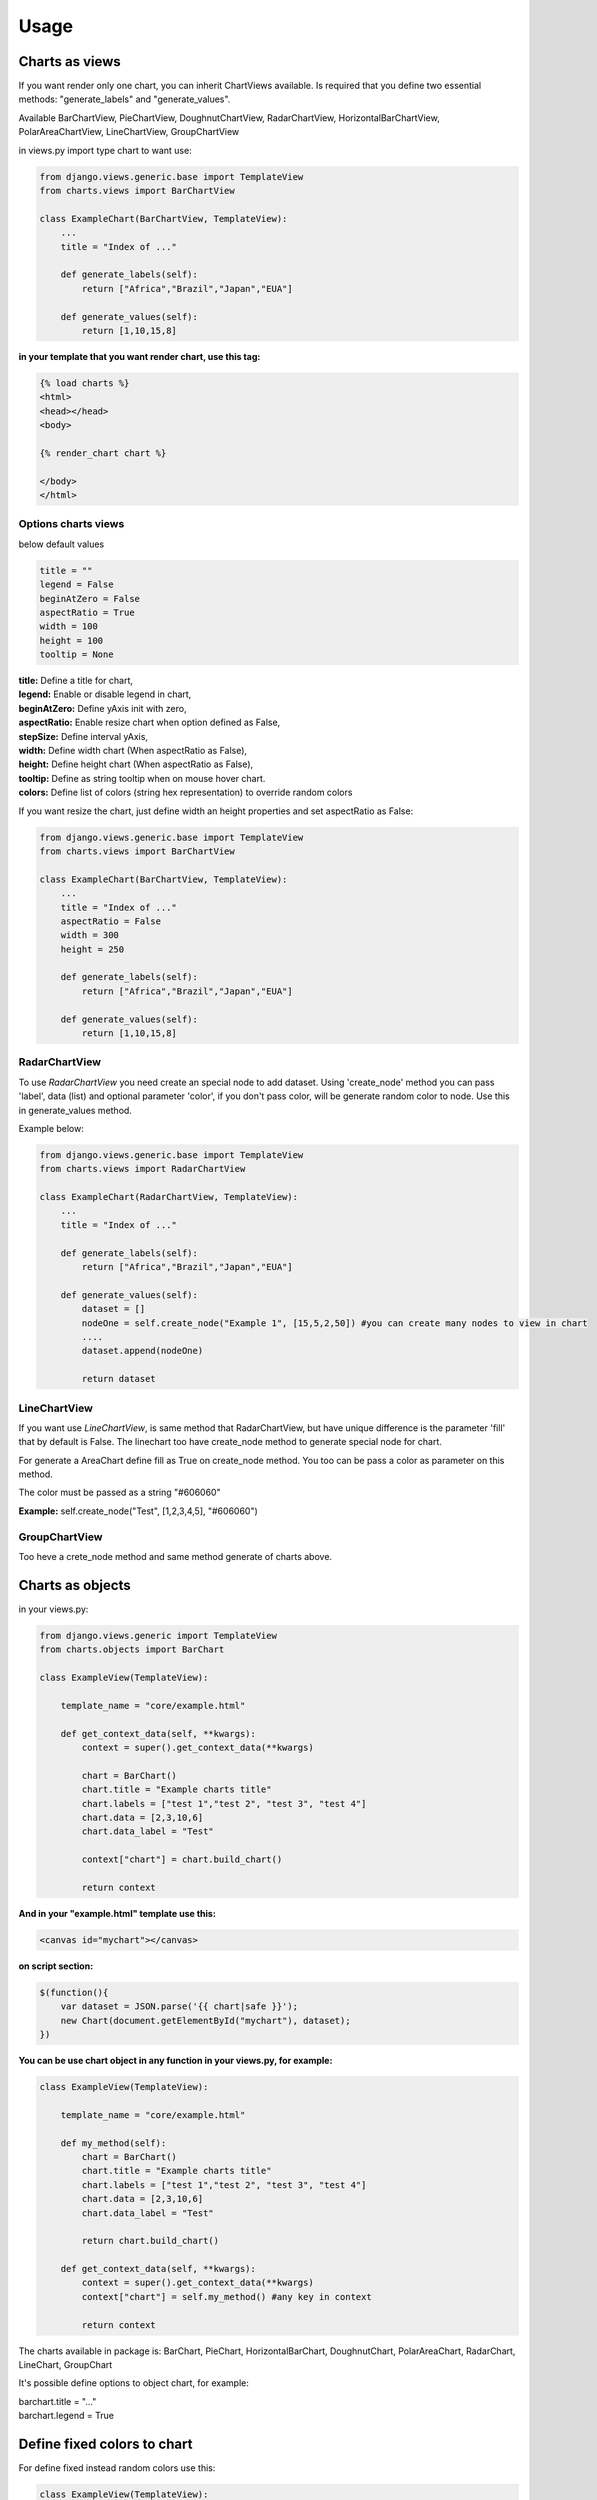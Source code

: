 ============
Usage
============


Charts as views
---------------

If you want render only one chart, you can inherit ChartViews available. Is required that you define two essential methods: "generate_labels" and "generate_values".

Available BarChartView, PieChartView, DoughnutChartView, RadarChartView, HorizontalBarChartView, PolarAreaChartView, LineChartView, GroupChartView

in views.py import type chart to want use:

.. code-block:: python

    from django.views.generic.base import TemplateView
    from charts.views import BarChartView

    class ExampleChart(BarChartView, TemplateView):
        ...
        title = "Index of ..."

        def generate_labels(self):
            return ["Africa","Brazil","Japan","EUA"]

        def generate_values(self):
            return [1,10,15,8]

**in your template that you want render chart, use this tag:**

.. code-block:: html

    {% load charts %}
    <html>
    <head></head>
    <body>

    {% render_chart chart %}

    </body>
    </html>


Options charts views
~~~~~~~~~~~~~~~~~~~~

below default values

.. code-block:: python

    title = ""
    legend = False
    beginAtZero = False
    aspectRatio = True
    width = 100
    height = 100
    tooltip = None

| **title:** Define a title for chart,
| **legend:** Enable or disable legend in chart,
| **beginAtZero:** Define yAxis init with zero,
| **aspectRatio:** Enable resize chart when option defined as False,
| **stepSize:** Define interval yAxis,
| **width:** Define width chart (When aspectRatio as False),
| **height:** Define height chart (When aspectRatio as False),
| **tooltip:** Define as string tooltip when on mouse hover chart.
| **colors:** Define list of colors (string hex representation) to override random colors

If you want resize the chart, just define width an height properties and set aspectRatio as False:

.. code-block:: python

    from django.views.generic.base import TemplateView
    from charts.views import BarChartView

    class ExampleChart(BarChartView, TemplateView):
        ...
        title = "Index of ..."
        aspectRatio = False
        width = 300
        height = 250

        def generate_labels(self):
            return ["Africa","Brazil","Japan","EUA"]

        def generate_values(self):
            return [1,10,15,8]


RadarChartView
~~~~~~~~~~~~~~

To use `RadarChartView` you need create an special node to add dataset. Using 'create_node' method
you can pass 'label', data (list) and optional parameter 'color', if you don't pass color, will be generate random color to node. Use this in generate_values method.

Example below:


.. code-block:: python

    from django.views.generic.base import TemplateView
    from charts.views import RadarChartView

    class ExampleChart(RadarChartView, TemplateView):
        ...
        title = "Index of ..."

        def generate_labels(self):
            return ["Africa","Brazil","Japan","EUA"]

        def generate_values(self):
            dataset = []
            nodeOne = self.create_node("Example 1", [15,5,2,50]) #you can create many nodes to view in chart
            ....
            dataset.append(nodeOne)

            return dataset


LineChartView
~~~~~~~~~~~~~

If you want use `LineChartView`, is same method that RadarChartView, 
but have unique difference is the parameter 'fill' that by default is False. 
The linechart too have create_node method to generate special node for chart.


For generate a AreaChart define fill as True on create_node method. 
You too can be pass a color as parameter on this method.

The color must be passed as a string "#606060"

**Example:** self.create_node("Test", [1,2,3,4,5], "#606060")


GroupChartView
~~~~~~~~~~~~~~

Too heve a crete_node method and same method generate of charts above.


Charts as objects
-----------------

in your views.py:

.. code-block:: python

    from django.views.generic import TemplateView
    from charts.objects import BarChart

    class ExampleView(TemplateView):

        template_name = "core/example.html"

        def get_context_data(self, **kwargs):
            context = super().get_context_data(**kwargs)

            chart = BarChart()
            chart.title = "Example charts title"
            chart.labels = ["test 1","test 2", "test 3", "test 4"]
            chart.data = [2,3,10,6]
            chart.data_label = "Test"

            context["chart"] = chart.build_chart()

            return context

**And in your "example.html" template use this:**

.. code-block:: html

    <canvas id="mychart"></canvas>

**on script section:**

.. code-block:: javascript

    $(function(){
        var dataset = JSON.parse('{{ chart|safe }}');
        new Chart(document.getElementById("mychart"), dataset);
    })

**You can be use chart object in any function in your views.py, for example:**

.. code-block:: python

    class ExampleView(TemplateView):

        template_name = "core/example.html"

        def my_method(self):
            chart = BarChart()
            chart.title = "Example charts title"
            chart.labels = ["test 1","test 2", "test 3", "test 4"]
            chart.data = [2,3,10,6]
            chart.data_label = "Test"

            return chart.build_chart()

        def get_context_data(self, **kwargs):
            context = super().get_context_data(**kwargs)
            context["chart"] = self.my_method() #any key in context

            return context


The charts available in package is: BarChart, PieChart, HorizontalBarChart, DoughnutChart, PolarAreaChart, RadarChart, LineChart, GroupChart

It's possible define options to object chart, for example:

| barchart.title = "..."
| barchart.legend = True


Define fixed colors to chart
----------------------------

For define fixed instead random colors use this:

.. code-block:: python

    class ExampleView(TemplateView):

        template_name = "core/example.html"

        def my_method(self):
            chart = BarChart()
            chart.set_colors(["#fff","#B4edf",...]) # set your color list here



Many charts by views
~~~~~~~~~~~~~~~~~~~~

Here you can be render more than one charts in your template html, just call
instances of charts and define key in context

.. code-block:: python

    from django.views.generic import TemplateView
    from charts.objects import BarChart, PieChart

    class ExampleView(TemplateView):

        template_name = "core/example.html"

        def my_barchart(self):
            chart = BarChart()
            chart.title = "Example charts title"
            chart.labels = ["test 1","test 2", "test 3", "test 4"]
            chart.data = [2,3,10,6]
            chart.data_label = "Test"

            return chart.build_chart()

        def my_piechart(self):
            chart = PieChart()
            chart.title = "Example charts title"
            chart.labels = ["test 1","test 2", "test 3", "test 4"]
            chart.data = [2,3,10,6]
            chart.data_label = "Test"

            return chart.build_chart()


        def get_context_data(self, **kwargs):
            context = super().get_context_data(**kwargs)
            context["barchart"] = self.my_barchart()
            context["piechart"] = self.my_piechart()

            return context

**In your template body:**

Example using bootstrap:

.. code-block:: html

    <div class="row">
        <div class="col-6">
            <canvas id="mybarchart"></canvas>
        </div>
        <div class="col-6">
            <canvas id="mypiechart"></canvas>
        </div>
    </div>

and section scripts:

.. code-block:: javascript

    $(function(){
        var bardata = JSON.parse('{{ barchart|safe }}');
        new Chart(document.getElementById("mybarchart"), bardata);

        var piedata = JSON.parse('{{ piechart|safe }}');
        new Chart(document.getElementById("mypiechart"), piedata);
    });


RadarChart
~~~~~~~~~~

For use radar charts as a object in your view, do this:

.. code-block:: python

    from django.views.generic import TemplateView
    from charts.objects import RadarChart

    class ExampleView(TemplateView):

        template_name = "core/example.html"

        def my_method(self):
            chart = RadarChart()
            chart.title = "Example charts title"

            chart.labels = ["test 1","test 2", "test 3", "test 4"]
            chart.data = [
                chart.create_node("Example 1", [5,8,9,64,3]),
                chart.create_node("Example 2", [10,1,19,6,13])
            ]

            return chart.build_chart()

        def get_context_data(self, **kwargs):
            context = super().get_context_data(**kwargs)
            context["chart"] = self.my_method()

            return context


LineChart
~~~~~~~~~

.. code-block:: python

    from django.views.generic import TemplateView
    from charts.charts import LineChart

    class ExampleView(TemplateView):

        template_name = "core/example.html"

        def my_method(self):
            chart = LineChart()
            chart.title = "Example charts title"

            chart.labels = ["test 1","test 2", "test 3", "test 4"]
            chart.data = [
                chart.create_node("Example 1", [5,8,9,64,3])
            ]

            return chart.build_chart()

        def get_context_data(self, **kwargs):
            context = super().get_context_data(**kwargs)
            context["chart"] = self.my_method()

            return context


AreaChart
~~~~~~~~~

Just use LineChart and define fill parameter as a True, you can define color to node if you want.

.. code-block:: python

    from django.views.generic import TemplateView
    from charts.charts import LineChart

    class ExampleView(TemplateView):

        template_name = "core/example.html"

        def my_method(self):
            chart = LineChart()
            chart.title = "Example charts title"

            chart.labels = ["test 1","test 2", "test 3", "test 4"]
            chart.data = [
                chart.create_node("Example 1", [5,8,9,64,3], True), # create a node for line chart
            ]

            # True option in lines above is fill option (False or True)

            return chart.build_chart()

        def get_context_data(self, **kwargs):
            context = super().get_context_data(**kwargs)
            context["chart"] = self.my_method()

            return context


GroupChart
~~~~~~~~~~

The same method that charts above, only difference is the create_node method have a color parameter.


Override Tooltips
-----------------

You can override tooltips in charts, just only define `chart.tooltips` with list tooltips itens.

chart as object

**views.py**

.. code-block:: python

    class ExampleView(TemplateView):

        template_name = "core/example.html"

        def my_method(self):
            barchart = BarChart()
            barchart.title = "Example charts title"
            barchart.tooltips = ["tooltip 1","tooltip 2","tooltip 3"]

            ...

or chart as a view:

**views.py**

.. code-block:: python

    from django.views.generic.base import TemplateView
    from charts.views import BarChartView

    class ExampleChart(BarChartView, TemplateView):
        ...
        title = "Index of ..."

        def generate_labels(self):
            return ["Africa","Brazil","Japan","EUA"]

        def generate_values(self):
            return [1,10,15,8]
        
        def get_tooltips(self):
            return ["tooltip 1","tooltip 2","tooltip 3"]


**And your template use this:**

.. code-block:: javascript
    
    $(function(){

        var dataset = JSON.parse('{{ chart|safe }}');
        var tooltips = {{ tooltips|safe }};

        callback = {
            callbacks: {
                label: function(tooltipItem,data) {
                    var dataset = data.datasets[tooltipItem.datasetIndex];
                    return tooltips[tooltipItem.index] + dataset.data[tooltipItem.index];
                }
            }
        }

        dataset.options.tooltips = Object.assign(callback);

        $(function(){
            new Chart(document.getElementById("chart_view"), dataset);
        });
    });

Override yAxes in BarCharts
---------------------------

You can override yAxes to show values in percentage, just only add extra scales options:

PS: you need convert value to percentage value in django views or in callback function into javascript.

.. code-block:: javascript

    $(function(){

        var dataset = JSON.parse('{{ chart|safe }}');

        scales = {
            yAxes: [{
                ticks: {
                    beginAtZero: true,
                    min: 0,
                    max: this.max,
                    callback: function (value) {
                        return value + '%';
                    },
                }
            }]
        }

        dataset.options.scales = Object.assign(scales); //append extra option into context option

        new Chart(document.getElementById("mychart"), dataset);
    });